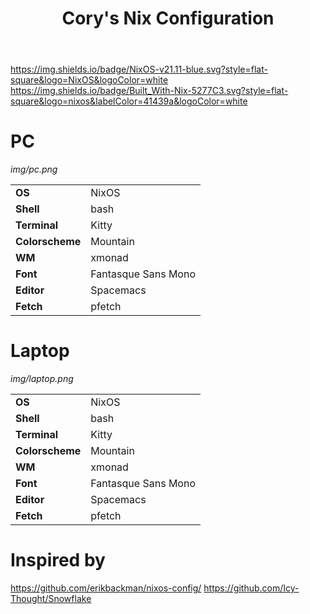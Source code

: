 #+TITLE:Cory's Nix Configuration

[[https://nixos.org/][https://img.shields.io/badge/NixOS-v21.11-blue.svg?style=flat-square&logo=NixOS&logoColor=white]]
[[https://builtwithnix.org][https://img.shields.io/badge/Built_With-Nix-5277C3.svg?style=flat-square&logo=nixos&labelColor=41439a&logoColor=white]]
[[https://develop.spacemacs.org][https://cdn.rawgit.com/syl20bnr/spacemacs/442d025779da2f62fc86c2082703697714db6514/assets/spacemacs-badge.svg]]

* PC

[[Screenshot][img/pc.png]]

#+ATTR_HTML: :border 2 :rules all :frame border
|---------------+---------------------|
| *OS*          | NixOS               |
| *Shell*       | bash                |
| *Terminal*    | Kitty               |
| *Colorscheme* | Mountain            |
| *WM*          | xmonad              |
| *Font*        | Fantasque Sans Mono |
| *Editor*      | Spacemacs           |
| *Fetch*       | pfetch              |

* Laptop

[[Screenshot][img/laptop.png]]

#+ATTR_HTML: :border 2 :rules all :frame border
|---------------+---------------------|
| *OS*          | NixOS               |
| *Shell*       | bash                |
| *Terminal*    | Kitty               |
| *Colorscheme* | Mountain            |
| *WM*          | xmonad              |
| *Font*        | Fantasque Sans Mono |
| *Editor*      | Spacemacs           |
| *Fetch*       | pfetch              |

* Inspired by

[[https://github.com/erikbackman/nixos-config/]]
[[https://github.com/Icy-Thought/Snowflake]]
